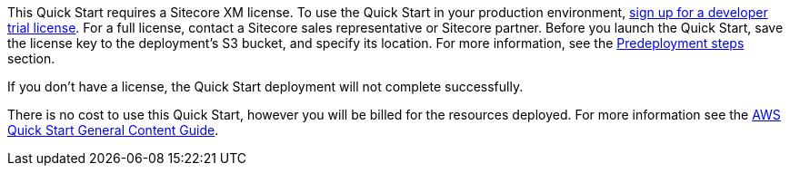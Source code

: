 // Include details about any licenses and how to sign up. Provide links as appropriate.

This Quick Start requires a Sitecore XM license. To use the Quick Start in your
production environment, https://www.sitecore.com/knowledge-center/getting-started/developer-trial[sign up for a developer trial license]. For a full license, contact a
Sitecore sales representative or Sitecore partner. Before you launch the Quick Start, save
the license key to the deployment’s S3 bucket, and specify its location. For more
information, see the <<_pre_deployment_steps,Predeployment steps>> section.

If you don’t have a license, the Quick Start deployment will not complete successfully.

There is no cost to use this Quick Start, however you will be billed for the resources deployed. For more information see the http://general-content-file[AWS Quick Start General Content Guide].
